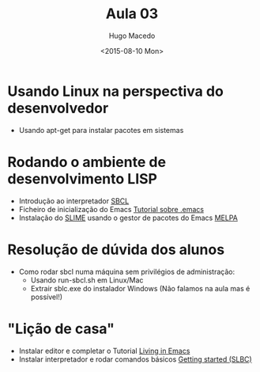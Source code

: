 #+Title: Aula 03
#+Date: <2015-08-10 Mon>
#+Author: Hugo Macedo

* Usando Linux na perspectiva do desenvolvedor
 - Usando apt-get para instalar pacotes em sistemas 

* Rodando o ambiente de desenvolvimento LISP 
 - Introdução ao interpretador [[http://www.sbcl.org/][SBCL]]
 - Ficheiro de inicialização do Emacs [[http://www.emacswiki.org/emacs/InitFile][Tutorial sobre .emacs]]
 - Instalação do [[https://www.common-lisp.net/project/slime/][SLIME]] usando o gestor de pacotes do Emacs [[http://melpa.org/][MELPA]]

* Resolução de dúvida dos alunos
 - Como rodar sbcl numa máquina sem privilégios de administração:
   - Usando run-sbcl.sh em Linux/Mac
   - Extrair sblc.exe do instalador Windows (Não falamos na aula mas é possível!)

* "Lição de casa"
 - Instalar editor e completar o Tutorial [[https://www6.software.ibm.com/developerworks/education/l-emacs/l-emacs-ltr.pdf][Living in Emacs]] 
 - Instalar interpretador e rodar comandos básicos [[http://www.sbcl.org/getting.html][Getting started (SLBC)]]
